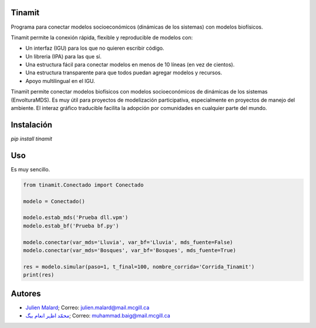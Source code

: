 .. image:: tinamit/Interfaz/Imágenes/LogoCent.png
   :scale: 80%
   :alt: Logo muy bonito. :)

.. image:: https://badge.fury.io/py/tinamit.svg
   :target: https://badge.fury.io/py/tinamit

.. image:: https://travis-ci.org/julienmalard/Tinamit.svg?branch=master
   :target: https://travis-ci.org/julienmalard/Tinamit

.. image:: https://ci.appveyor.com/api/projects/status/3s1ppuilm0vioa3p/branch/master?svg=true
   :target: https://ci.appveyor.com/project/julienmalard/tinamit

.. image:: https://coveralls.io/repos/github/julienmalard/Tinamit/badge.svg?branch=master
   :target: https://coveralls.io/github/julienmalard/Tinamit?branch=master

.. image:: https://api.codacy.com/project/badge/Grade/bf248090bd464a0898f637b5ca56d185
   :alt: Codacy
   :target: https://app.codacy.com/app/julienmalard/Tinamit?utm_source=github.com&utm_medium=referral&utm_content=julienmalard/Tinamit&utm_campaign=badger
   
.. image:: https://api.codeclimate.com/v1/badges/cd1b1bf43ee40c270604/maintainability
   :target: https://codeclimate.com/github/julienmalard/Tinamit/maintainability
   :alt: Mantenimiento del código

Tinamit
=======
Programa para conectar modelos socioeconómicos (dinámicas de los sistemas) con modelos biofísicos.

Tinamit permite la conexión rápida, flexible y reproducible de modelos con:

* Un interfaz (IGU) para los que no quieren escribir código.
* Un libreria (IPA) para las que sí.
* Una estructura fácil para conectar modelos en menos de 10 líneas (en vez de cientos).
* Una estructura transparente para que todos puedan agregar modelos y recursos.
* Apoyo multilingual en el IGU.

Tinamït permite conectar modelos biofísicos con modelos socioeconómicos de dinámicas de los sistemas (EnvolturaMDS).
Es muy útil para proyectos de modelización participativa, especialmente en proyectos de manejo del ambiente.
El interaz gráfico traducible facilita la adopción por comunidades en cualquier parte del mundo.


Instalación
===========
`pip install tinamit`


Uso
===
Es muy sencillo.

.. code-block::

    from tinamit.Conectado import Conectado

    modelo = Conectado()

    modelo.estab_mds('Prueba dll.vpm')
    modelo.estab_bf('Prueba bf.py')

    modelo.conectar(var_mds='Lluvia', var_bf='Lluvia', mds_fuente=False)
    modelo.conectar(var_mds='Bosques', var_bf='Bosques', mds_fuente=True)

    res = modelo.simular(paso=1, t_final=100, nombre_corrida='Corrida_Tinamit')
    print(res)


Autores
=======

* `Julien Malard <https://www.researchgate.net/profile/Julien_Malard>`_; Correo: julien.malard@mail.mcgill.ca
* `محمّد اظہر انعام بیگ <https://www.researchgate.net/profile/Azhar_Baig>`_; Correo: muhammad.baig@mail.mcgill.ca
